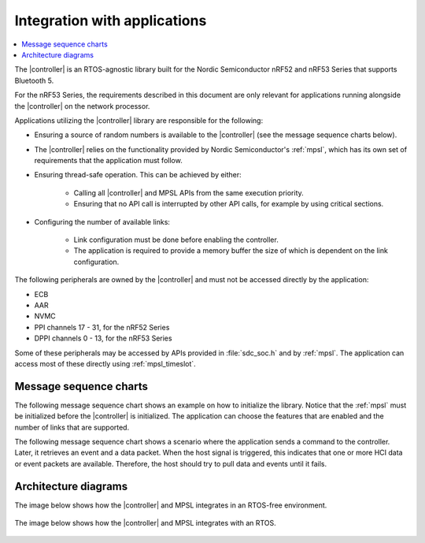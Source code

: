 .. _softdevice_controller_readme:

Integration with applications
#############################

.. contents::
   :local:
   :depth: 2

The |controller| is an RTOS-agnostic library built for the Nordic Semiconductor nRF52 and nRF53 Series that supports Bluetooth 5.

For the nRF53 Series, the requirements described in this document are only relevant for applications running alongside the |controller| on the network processor.

Applications utilizing the |controller| library are responsible for the following:

* Ensuring a source of random numbers is available to the |controller| (see the message sequence charts below).
* The |controller| relies on the functionality provided by Nordic Semiconductor's :ref:`mpsl`, which has its own set of requirements that the application must follow.
* Ensuring thread-safe operation.
  This can be achieved by either:

   * Calling all |controller| and MPSL APIs from the same execution priority.
   * Ensuring that no API call is interrupted by other API calls, for example by using critical sections.
* Configuring the number of available links:

   * Link configuration must be done before enabling the controller.
   * The application is required to provide a memory buffer the size of which is dependent on the link configuration.


The following peripherals are owned by the |controller| and must not be accessed directly by the application:

* ECB
* AAR
* NVMC
* PPI channels 17 - 31, for the nRF52 Series
* DPPI channels 0 - 13, for the nRF53 Series

Some of these peripherals may be accessed by APIs provided in :file:`sdc_soc.h` and by :ref:`mpsl`. The application can access most of these directly using :ref:`mpsl_timeslot`.

Message sequence charts
***********************

The following message sequence chart shows an example on how to initialize the library.
Notice that the :ref:`mpsl` must be initialized before the |controller| is initialized.
The application can choose the features that are enabled and the number of links that are supported.

.. msc::
    hscale = "1.5";
    Host,Controller;
    |||;
    Host rbox Controller [label = "Library initialization"];
    Host->Controller      [label="sdc_init()"];
    Host rbox Controller [label = "Library configuration"];
    Host->Controller      [label="sdc_rand_source_register(...)"];
    Host->Controller      [label="sdc_cfg_set(SDC_CFG_TYPE_ADV_COUNT)"];
    Host->Controller      [label="sdc_cfg_set(SDC_CFG_TYPE_MASTER_COUNT)"];
    Host->Controller      [label="sdc_cfg_set(SDC_CFG_TYPE_SLAVE_COUNT)"];
    Host rbox Controller[label = "Feature inclusion"];
    Host->Controller      [label="sdc_support_adv()"];
    Host->Controller      [label="sdc_support_slave()"];
    Host->Controller      [label="sdc_support_2m_phy()"];
    Host rbox Controller [label = "Enable the SoftDevice Controller"];
    Host->Controller      [label="sdc_enable()"];

The following message sequence chart shows a scenario where the application sends a command to the controller.
Later, it retrieves an event and a data packet.
When the host signal is triggered, this indicates that one or more HCI data or event packets are available.
Therefore, the host should try to pull data and events until it fails.

.. msc::
    hscale = "1.5";
    Host,Controller;
    |||;
    Host rbox Controller [label = "Send a command to the controller"];
    Host->Controller      [label="sdc_hci_cmd_put()"];
    Host<-Controller      [label="Host signal is triggered"];
    Host->Controller      [label="sdc_evt_get()"];
    Host<<Controller      [label="Command Complete event"];
    Host rbox Controller [label = "Send data to the controller"];
    Host->Controller      [label="sdc_hci_data_put()"];
    Host<-Controller      [label="Host signal is triggered"];
    Host->Controller      [label="sdc_evt_get()"];
    Host<<Controller      [label="HCI Number Of Completed packets"];
    Host rbox Controller [label = "The controller receives some data and raises an event"];
    Host<-Controller      [label="Host signal is triggered"];
    Host->Controller      [label="sdc_evt_get()"];
    Host<<Controller      [label="Retrieved event"];
    Host->Controller      [label="sdc_data_get()"];
    Host<<Controller      [label="Retrieved data"];


Architecture diagrams
*********************

The image below shows how the |controller| and MPSL integrates in an RTOS-free environment.

.. figure:: pic/Architecture_Without_RTOS.svg

The image below shows how the |controller| and MPSL integrates with an RTOS.

.. figure:: pic/Architecture_With_RTOS.svg
